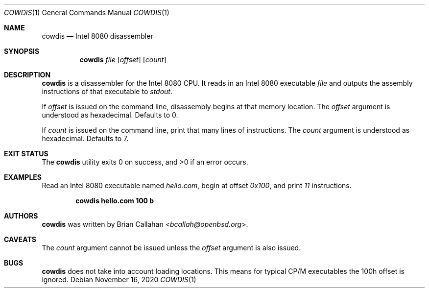 .\"
.\" cowdis - Intel 8080 disassembler
.\"
.\" Copyright (c) 2020 Brian Callahan <bcallah@openbsd.org>
.\"
.\" Permission to use, copy, modify, and distribute this software for any
.\" purpose with or without fee is hereby granted, provided that the above
.\" copyright notice and this permission notice appear in all copies.
.\"
.\" THE SOFTWARE IS PROVIDED "AS IS" AND THE AUTHOR DISCLAIMS ALL WARRANTIES
.\" WITH REGARD TO THIS SOFTWARE INCLUDING ALL IMPLIED WARRANTIES OF
.\" MERCHANTABILITY AND FITNESS. IN NO EVENT SHALL THE AUTHOR BE LIABLE FOR
.\" ANY SPECIAL, DIRECT, INDIRECT, OR CONSEQUENTIAL DAMAGES OR ANY DAMAGES
.\" WHATSOEVER RESULTING FROM LOSS OF USE, DATA OR PROFITS, WHETHER IN AN
.\" ACTION OF CONTRACT, NEGLIGENCE OR OTHER TORTIOUS ACTION, ARISING OUT OF
.\" OR IN CONNECTION WITH THE USE OR PERFORMANCE OF THIS SOFTWARE.
.\"
.Dd November 16, 2020
.Dt COWDIS 1
.Os
.Sh NAME
.Nm cowdis
.Nd Intel 8080 disassembler
.Sh SYNOPSIS
.Nm
.Ar file
.Op Ar offset
.Op Ar count
.Sh DESCRIPTION
.Nm
is a disassembler for the Intel 8080 CPU.
It reads in an Intel 8080 executable
.Ar file
and outputs the assembly instructions of that executable to
.Ar stdout .
.Pp
If
.Ar offset
is issued on the command line, disassembly begins at that memory
location.
The
.Ar offset
argument is understood as hexadecimal.
Defaults to 0.
.Pp
If
.Ar count
is issued on the command line, print that many lines of instructions.
The
.Ar count
argument is understood as hexadecimal.
Defaults to 7.
.Sh EXIT STATUS
The
.Nm
utility exits 0 on success, and >0 if an error occurs.
.Sh EXAMPLES
Read an Intel 8080 executable named
.Ar hello.com ,
begin at offset
.Ar 0x100 ,
and print
.Ar 11
instructions.
.Pp
.Dl cowdis hello.com 100 b
.Sh AUTHORS
.Nm
was written by
.An Brian Callahan Aq Mt bcallah@openbsd.org .
.Sh CAVEATS
The
.Ar count
argument cannot be issued unless the
.Ar offset
argument is also issued.
.Sh BUGS
.Nm
does not take into account loading locations.
This means for typical CP/M executables the 100h offset is ignored.
